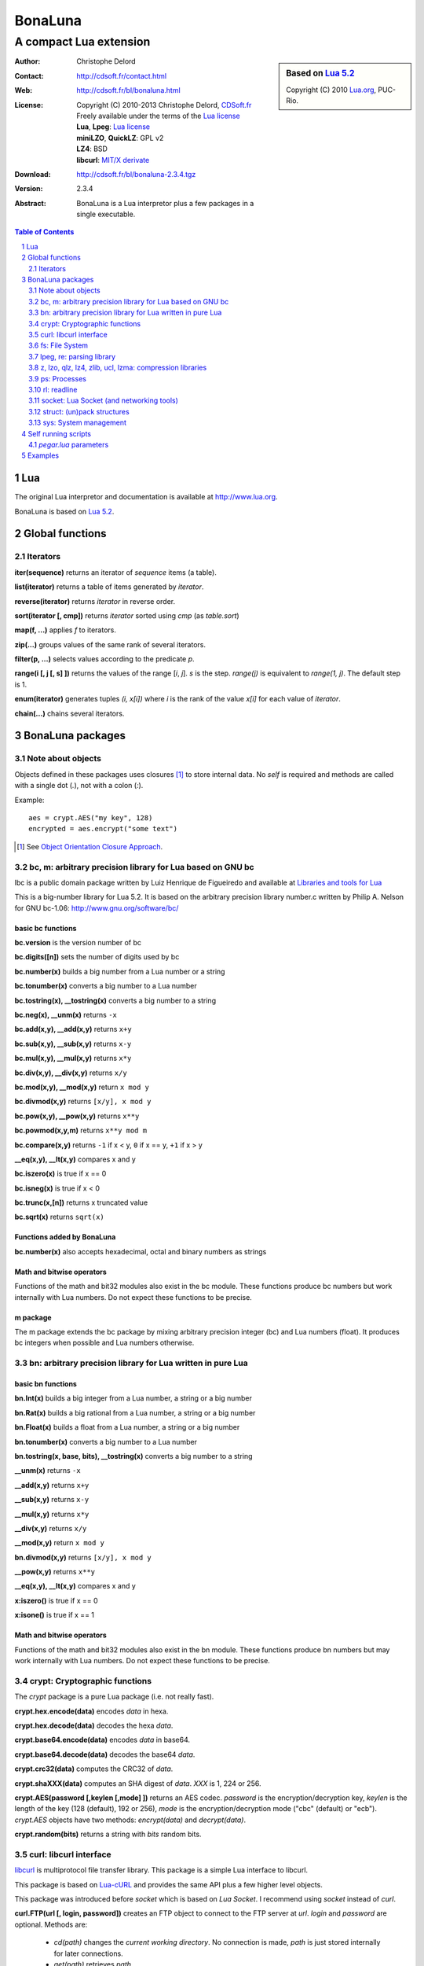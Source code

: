 ..  BonaLuna

..  Copyright (C) 2010-2013 Christophe Delord
    http://www.cdsoft.fr/bl/bonaluna.html

..  BonaLuna is based on Lua 5.2
    Copyright (C) 2010 Lua.org, PUC-Rio.

..  Freely available under the terms of the Lua license.

=================
 |logo| BonaLuna
=================
-------------------------
 A compact Lua extension
-------------------------

.. |logo| image:: bl.png
.. |logo_lua| image:: http://www.andreas-rozek.de/Lua/Lua-Logo_64x64.png

.. sidebar:: Based on `Lua 5.2 <http://www.lua.org>`__ |logo_lua|

    Copyright (C) 2010 `Lua.org <http://www.lua.org>`__, PUC-Rio.

:Author: Christophe Delord
:Contact: http://cdsoft.fr/contact.html
:Web: http://cdsoft.fr/bl/bonaluna.html
:License:
    | Copyright (C) 2010-2013 Christophe Delord,
      `CDSoft.fr <http://cdsoft.fr/bl/bonaluna.html>`__
    | Freely available under the terms of the
      `Lua license <http://www.lua.org/license.html#5>`__
    | **Lua**, **Lpeg**: `Lua license <http://www.lua.org/license.html#5>`__
    | **miniLZO**, **QuickLZ**: GPL v2
    | **LZ4**: BSD
    | **libcurl**: `MIT/X derivate <http://curl.haxx.se/docs/copyright.html>`__
:Download: http://cdsoft.fr/bl/bonaluna-2.3.4.tgz

:Version: 2.3.4
:Abstract:
    BonaLuna is a Lua interpretor plus a few packages
    in a single executable.

.. contents:: Table of Contents
    :depth: 2

.. sectnum::
    :depth: 2

Lua
===

The original Lua interpretor and documentation is available
at http://www.lua.org.

BonaLuna is based on `Lua 5.2 <lua/contents.html>`__.

Global functions
================

Iterators
---------

**iter(sequence)** returns an iterator of `sequence` items (a table).

**list(iterator)** returns a table of items generated by `iterator`.

**reverse(iterator)** returns `iterator` in reverse order.

**sort(iterator [, cmp])** returns `iterator` sorted using `cmp` (as `table.sort`)

**map(f, ...)** applies `f` to iterators.

**zip(...)** groups values of the same rank of several iterators.

**filter(p, ...)** selects values according to the predicate `p`.

**range(i [, j [, s] ])** returns the values of the range [`i`, `j`].
`s` is the step.
`range(j)` is equivalent to `range(1, j)`. The default step is 1.

**enum(iterator)** generates tuples `(i, x[i])` where `i` is the rank of the value `x[i]` for each value of `iterator`.

**chain(...)** chains several iterators.

BonaLuna packages
=================

Note about objects
------------------

Objects defined in these packages uses closures [#]_ to store internal data.
No *self* is required and methods are called with a single dot (`.`),
not with a colon (`:`).

Example::

    aes = crypt.AES("my key", 128)
    encrypted = aes.encrypt("some text")

.. [#] See `Object Orientation Closure Approach <http://lua-users.org/wiki/ObjectOrientationClosureApproach>`__.

bc, m: arbitrary precision library for Lua based on GNU bc
----------------------------------------------------------

lbc is a public domain package written by Luiz Henrique de Figueiredo and available at 
`Libraries and tools for Lua <http://www.tecgraf.puc-rio.br/~lhf/ftp/lua/#lbc>`__

This is a big-number library for Lua 5.2. It is based on the arbitrary
precision library number.c written by Philip A. Nelson for GNU bc-1.06:
http://www.gnu.org/software/bc/

basic bc functions
~~~~~~~~~~~~~~~~~~

**bc.version** is the version number of bc

**bc.digits([n])** sets the number of digits used by bc

**bc.number(x)** builds a big number from a Lua number or a string

**bc.tonumber(x)** converts a big number to a Lua number

**bc.tostring(x), __tostring(x)** converts a big number to a string

**bc.neg(x), __unm(x)** returns ``-x``

**bc.add(x,y), __add(x,y)** returns ``x+y``

**bc.sub(x,y), __sub(x,y)** returns ``x-y``

**bc.mul(x,y), __mul(x,y)** returns ``x*y``

**bc.div(x,y), __div(x,y)** returns ``x/y``

**bc.mod(x,y), __mod(x,y)** return ``x mod y``

**bc.divmod(x,y)** returns ``[x/y], x mod y``

**bc.pow(x,y), __pow(x,y)** returns ``x**y``

**bc.powmod(x,y,m)** returns ``x**y mod m``

**bc.compare(x,y)** returns ``-1`` if x < y, ``0`` if x == y, ``+1`` if x > y

**__eq(x,y), __lt(x,y)** compares x and y

**bc.iszero(x)** is true if x == 0

**bc.isneg(x)** is true if x < 0

**bc.trunc(x,[n])** returns x truncated value

**bc.sqrt(x)** returns ``sqrt(x)``

Functions added by BonaLuna
~~~~~~~~~~~~~~~~~~~~~~~~~~~

**bc.number(x)** also accepts hexadecimal, octal and binary numbers as strings

Math and bitwise operators
~~~~~~~~~~~~~~~~~~~~~~~~~~

Functions of the math and bit32 modules also exist in the bc module.
These functions produce bc numbers but work internally with Lua numbers.
Do not expect these functions to be precise.

m package
~~~~~~~~~

The m package extends the bc package by mixing arbitrary precision integer (bc)
and Lua numbers (float). It produces bc integers when possible and Lua numbers
otherwise.


bn: arbitrary precision library for Lua written in pure Lua
-----------------------------------------------------------

basic bn functions
~~~~~~~~~~~~~~~~~~

**bn.Int(x)** builds a big integer from a Lua number, a string or a big number

**bn.Rat(x)** builds a big rational from a Lua number, a string or a big number

**bn.Float(x)** builds a float from a Lua number, a string or a big number

**bn.tonumber(x)** converts a big number to a Lua number

**bn.tostring(x, base, bits), __tostring(x)** converts a big number to a string

**__unm(x)** returns ``-x``

**__add(x,y)** returns ``x+y``

**__sub(x,y)** returns ``x-y``

**__mul(x,y)** returns ``x*y``

**__div(x,y)** returns ``x/y``

**__mod(x,y)** return ``x mod y``

**bn.divmod(x,y)** returns ``[x/y], x mod y``

**__pow(x,y)** returns ``x**y``

**__eq(x,y), __lt(x,y)** compares x and y

**x:iszero()** is true if x == 0

**x:isone()** is true if x == 1

Math and bitwise operators
~~~~~~~~~~~~~~~~~~~~~~~~~~

Functions of the math and bit32 modules also exist in the bn module.
These functions produce bn numbers but may work internally with Lua numbers.
Do not expect these functions to be precise.


crypt: Cryptographic functions
------------------------------

The `crypt` package is a pure Lua package (i.e. not really fast).

**crypt.hex.encode(data)** encodes `data` in hexa.

**crypt.hex.decode(data)** decodes the hexa `data`.

**crypt.base64.encode(data)** encodes `data` in base64.

**crypt.base64.decode(data)** decodes the base64 `data`.

**crypt.crc32(data)** computes the CRC32 of `data`.

**crypt.shaXXX(data)** computes an SHA digest of `data`. `XXX` is 1, 224 or 256.

**crypt.AES(password [,keylen [,mode] ])** returns an AES codec.
`password` is the encryption/decryption key, `keylen` is the length
of the key (128 (default), 192 or 256), `mode` is the encryption/decryption
mode ("cbc" (default) or "ecb").
`crypt.AES` objects have two methods: `encrypt(data)` and `decrypt(data)`.

**crypt.random(bits)** returns a string with `bits` random bits.


curl: libcurl interface
-----------------------

`libcurl <http://curl.haxx.se/>`__ is multiprotocol file transfer library.
This package is a simple Lua interface to libcurl.

This package is based on `Lua-cURL <http://luaforge.net/projects/lua-curl/>`__
and provides the same API plus a few higher level objects.

This package was introduced before `socket` which is based on `Lua Socket`.
I recommend using `socket` instead of `curl`.

**curl.FTP(url [, login, password])** creates an FTP object to connect to
the FTP server at `url`. `login` and `password` are optional.
Methods are:

    - `cd(path)` changes the *current working directory*. No connection is
      made, `path` is just stored internally for later connections.

    - `get(path)` retrieves `path`.

    - `put(path, data)` sends and stores the string `data` to the file `path`.

    - `rm(path)` deletes the file `path`.

    - `mkdir(path)` creates the directory `path`.

    - `rmdir(path)` deletes the directory `path`.

    - `list(path)` returns an iterator listing the directory `path`.

FTP connections are made through the cURL easy interface, each request is in
fact an entire connection (and deconnection).

**curl.HTTP(url)** creates an HTTP object to connect to the HTTP server at `url`.
Methods are:

    - `get(path)` retrieves `path`.

    - `save(path [, name])` retrieves `path` and saves it to `name`.
      The default value of `name` is the basename of `path`.

fs: File System
---------------

**fs.getcwd()** returns the current working directory.

**fs.chdir(path)** changes the current directory to `path`.

**fs.listdir([path])** returns the list of files and directories in
`path` (the default path is the current directory).

**fs.dir([path])** returns an iterator listing files and directories in
`path` (the default path is the current directory).

**fs.walk([path])** returns an iterator listing directory and file names
in `path` and its subdirectories (the default path is the current directory).

**fs.mkdir(path)** creates a new directory `path`.

**fs.rename(old_name, new_name)** renames the file `old_name` to `new_name`.

**fs.remove(name)** deletes the file `name`.

**fs.copy(source_name, target_name)** copies file `source_name` to `target_name`.
The attributes and times are preserved.

**fs.stat(name)** reads attributes of the file `name`.  Attributes are:

    - `name`: name
    - type: "file" or "directory"
    - `size`: size in bytes
    - `mtime`, `atime`, `ctime`: modification, access and creation times.
    - `mode`: file permissions
    - `uR`, `uW`, `uX`: user Read/Write/eXecute permissions
    - `gR`, `gW`, `gX`: group Read/Write/eXecute permissions
    - `oR`, `oW`, `oX`: other Read/Write/eXecute permissions

**fs.inode(name)** reads device and inode attributes of the file `name`.
Attributes are:

    - `dev`, `ino`: device and inode numbers


**fs.chmod(name, other_file_name)** sets file `name` permissions as
file `other_file_name` (string containing the name of another file).

**fs.chmod(name, bit1, ..., bitn)** sets file `name` permissions as
`bit1` or ... or `bitn` (integers).

**fs.touch(name)** sets the access time and the modification time of file `name` with the current time.

**fs.touch(name, number)** sets the access time and the modification time of file `name` with `number`.

**fs.touch(name, other_name)** sets the access time and the modification time of file `name` with the times of file `other_name`.

**fs.basename(path)** return the last component of path.

**fs.dirname(path)** return all but the last component of path.

**fs.absname(path)** return the absolute path name of path.


**fs.sep** is the directory separator (/ or \\).

**fs.uR, fs.uW, fs.uX** are the User Read/Write/eXecute mask for `fs.chmod`.

**fs.gR, fs.gW, fs.gX** are the Group Read/Write/eXecute mask for `fs.chmod`.

**fs.oR, fs.oW, fs.oX** are the Other Read/Write/eXecute mask for `fs.chmod`.

**fs.aR, fs.aW, fs.aX** are All Read/Write/eXecute mask for `fs.chmod`.

lpeg, re: parsing library
-------------------------

Bonaluna parsing library is Lpeg.
Both lpeg and re modules are loaded when Bonaluna is started.

The documentation of these modules are available on Lpeg web site:
- `Lpeg <http://www.inf.puc-rio.br/~roberto/lpeg/>`__
- `Re <http://www.inf.puc-rio.br/~roberto/lpeg/re.html>`__

z, lzo, qlz, lz4, zlib, ucl, lzma: compression libraries
--------------------------------------------------------

Compression libraries are based on:
- `LZO <http://www.oberhumer.com/opensource/lzo/>`__
- `QuickLZ <http://www.quicklz.com/>`__
- `LZ4/LZ4HC <http://code.google.com/p/lz4/>`__
- `ZLIB <http://www.zlib.net/>`__
- `UCL <http://www.oberhumer.com/opensource/ucl/>`__
- `XZ Utils <http://tukaani.org/xz/>`__

It's inspired by the `Lua Lzo module <http://lua-users.org/wiki/LuaModuleLzo>`__.

Future versions of BonaLuna may remove or add some compression library.

Currently, only zlib is used in the default BonaLuna distribution
but you can change it in `setup`.

**z.compress(data)** compresses `data` using the best compressor and returns the compressed string.

**z.decompress(data)** decompresses `data` and returns the decompressed string.

**minilzo.compress(data)** compresses `data` with miniLZO and returns the compressed string.

**minilzo.decompress(data)** decompresses `data` with miniLZO and returns the decompressed string.

**lzo.compress(data)** compresses `data` with LZO and returns the compressed string.

**lzo.decompress(data)** decompresses `data` with LZO and returns the decompressed string.

**qlz.compress(data)** compresses `data` with QLZ and returns the compressed string.

**qlz.decompress(data)** decompresses `data` with QLZ and returns the decompressed string.

**lz4.compress(data)** compresses `data` with LZ4 and returns the compressed string.

**lz4.decompress(data)** decompresses `data` with LZ4 and returns the decompressed string.

**lz4hc.compress(data)** compresses `data` with LZ4HC and returns the compressed string.

**lz4hc.decompress(data)** decompresses `data` with LZ4HC and returns the decompressed string.

**zlib.compress(data)** compresses `data` with ZLIB and returns the compressed string.

**zlib.decompress(data)** decompresses `data` with ZLIB and returns the decompressed string.

**ucl.compress(data)** compresses `data` with UCL and returns the compressed string.

**ucl.decompress(data)** decompresses `data` with UCL and returns the decompressed string.

**lzma.compress(data)** compresses `data` with XZ Utils and returns the compressed string.

**lzma.decompress(data)** decompresses `data` with XZ Utils and returns the decompressed string.

ps: Processes
-------------

**ps.sleep(n)** sleeps for `n` seconds.

rl: readline
------------

The rl (readline) package was initially inspired by
`ilua <https://github.com/ilua>`_
and adapted for BonaLuna.

**rl.read(prompt)** prints `prompt` and returns the string entered by the user.

**rl.add(line)** adds `line` to the readline history (Linux only).


socket: Lua Socket (and networking tools)
-----------------------------------------

The socket package is based on `Lua Socket <http://w3.impa.br/~diego/software/luasocket/>`__
and adapted for BonaLuna.

The documentation of `Lua Socket` is available at the `Lua Socket documentation web site <http://w3.impa.br/~diego/software/luasocket/reference.html>`_.

This package also comes with the following functions.

**FTP(url [, login, password])** creates an FTP object to connect to
the FTP server at `url`. `login` and `password` are optional.
Methods are:

    - `cd(path)` changes the current working directory.

    - `pwd()` returns the current working directory.

    - `get(path)` retrieves `path`.

    - `put(path, data)` sends and stores the string `data` to the file `path`.

    - `rm(path)` deletes the file `path`.

    - `mkdir(path)` creates the directory `path`.

    - `rmdir(path)` deletes the directory `path`.

    - `list(path)` returns an iterator listing the directory `path`.

struct: (un)pack structures
---------------------------

The struct package is taken from
`Library for Converting Data to and from C Structs for Lua 5.1 <http://www.inf.puc-rio.br/~roberto/struct/>`_
and adapted for BonaLuna.

**struct.pack(fmt, d1, d2, ...)** returns a string containing the values `d1`, `d2`, etc. packed according to the format string `fmt`.

**struct.unpack(fmt, s, [i])** returns the values packed in string `s` according to the format string `fmt`. An optional `i` marks where in `s` to start reading (default is 1). After the read values, this function also returns the index in `s` where it stopped reading, which is also where you should start to read the rest of the string.

**struct.size(fmt)** returns the size of a string formatted according to the format string `fmt`. For obvious reasons, the format string cannot contain neither the option `s` nor the option `c0`.

sys: System management
----------------------

**sys.hostname()** returns the host name.

**sys.domainname()** returns the domain name.

**sys.hostid()** returns the host id.

**sys.platform** is `"Linux"` or `"Windows"`

Self running scripts
====================

It is possible to add scripts to the BonaLuna interpretor
to make a single executable file containing the interpretor
and some BonaLuna scripts.

This feature is inspired by
`srlua <http://www.tecgraf.puc-rio.br/~lhf/ftp/lua/#srlua>`__.

`pegar.lua` parameters
----------------------

**compile:on|off|min** turn compilation on, off or on when chunks are smaller than sources (`min` is the default value)

**compress:on|off|min** turn compression on, off or on when chunks are smaller than sources (`min` is the default value)

**read:original_interpretor** reads the initial interpretor

**lua:script.lua** adds a script to be executed at runtime

**lua:script.lua=realname.lua** as above but stored under a different name

**str:name=value** creates a global variable holding a string

**str:name=@filename** as above but the string is the content of a file

**file:name** adds a file to be created at runtime (the file is not overwritten if it already exists)

**file:name=realname** as above but stored under a different name

**dir:name** creates a directory at runtime

**write:new_executable** write a new executable containing the original interpretor and all the added items

When a path starts with `:`, it is relative to the executable path otherwise
it is relative to the current working directory.


Examples
========

This documentation has been generated by a BonaLuna script.
`bonaluna.lua <bonaluna.lua>`__ also contains some tests.

